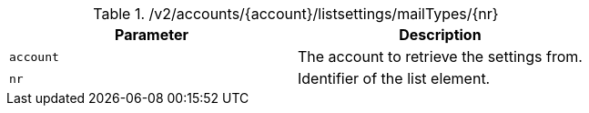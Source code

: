 .+/v2/accounts/{account}/listsettings/mailTypes/{nr}+
|===
|Parameter|Description

|`+account+`
|The account to retrieve the settings from.

|`+nr+`
|Identifier of the list element.

|===